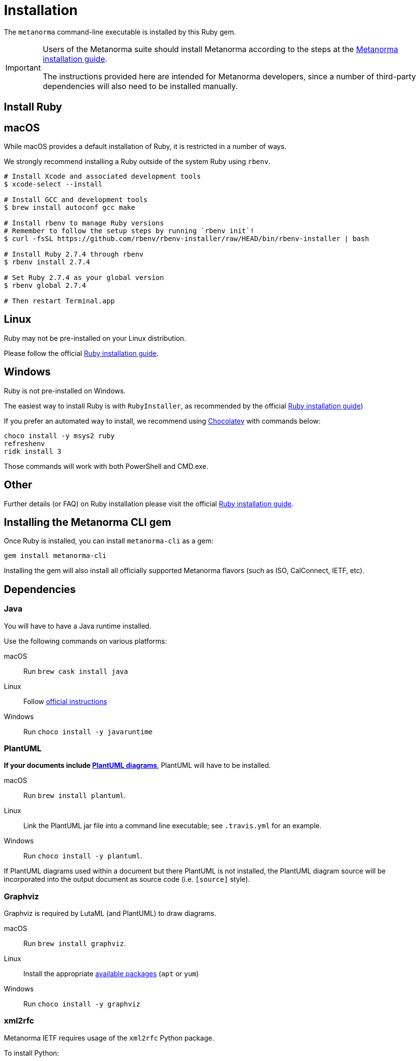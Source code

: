 = Installation

The `metanorma` command-line executable is installed by this Ruby gem.

[IMPORTANT]
====
Users of the Metanorma suite should install Metanorma according to the steps at
the
https://www.metanorma.org/author/topics/install/[Metanorma installation guide].

The instructions provided here are intended for Metanorma developers, since
a number of third-party dependencies will also need to be installed manually.
====


== Install Ruby

== macOS

While macOS provides a default installation of Ruby, it is restricted in a
number of ways.

We strongly recommend installing a Ruby outside of the system Ruby using
`rbenv`.

[source,console]
----
# Install Xcode and associated development tools
$ xcode-select --install

# Install GCC and development tools
$ brew install autoconf gcc make

# Install rbenv to manage Ruby versions
# Remember to follow the setup steps by running `rbenv init`!
$ curl -fsSL https://github.com/rbenv/rbenv-installer/raw/HEAD/bin/rbenv-installer | bash

# Install Ruby 2.7.4 through rbenv
$ rbenv install 2.7.4

# Set Ruby 2.7.4 as your global version
$ rbenv global 2.7.4

# Then restart Terminal.app
----


== Linux

Ruby may not be pre-installed on your Linux distribution.

Please follow the official
https://www.ruby-lang.org/en/documentation/installation[Ruby installation guide].

== Windows

Ruby is not pre-installed on Windows.

The easiest way to install Ruby is with `RubyInstaller`, as recommended by
the official
https://www.ruby-lang.org/en/documentation/installation[Ruby installation guide])

If you prefer an automated way to install, we recommend using
https://chocolatey.org/install[Chocolatey] with commands below:

[source,console]
----
choco install -y msys2 ruby
refreshenv
ridk install 3
----

Those commands will work with both PowerShell and CMD.exe.


== Other

Further details (or FAQ) on Ruby installation please visit the official
https://www.ruby-lang.org/en/documentation/installation[Ruby installation guide].



== Installing the Metanorma CLI gem

Once Ruby is installed, you can install `metanorma-cli` as a gem:

[source,console]
----
gem install metanorma-cli
----

Installing the gem will also install all officially supported Metanorma flavors
(such as ISO, CalConnect, IETF, etc).


== Dependencies

=== Java

You will have to have a Java runtime installed.

Use the following commands on various platforms:

macOS:: Run `brew cask install java`

Linux:: Follow https://www.java.com/en/download/help/linux_install.html[official instructions]

Windows:: Run `choco install -y javaruntime`

=== PlantUML

*If your documents include link:/author/topics/document-format/diagrams/[PlantUML diagrams]*,
PlantUML will have to be installed.

macOS:: Run `brew install plantuml`.

Linux:: Link the PlantUML jar file into a command line executable; see
`.travis.yml` for an example.

Windows:: Run `choco install -y plantuml`.

If PlantUML diagrams used within a document but there PlantUML is not installed,
the PlantUML diagram source will be incorporated into the output document as
source code (i.e. `[source]` style).

=== Graphviz

Graphviz is required by LutaML (and PlantUML) to draw diagrams.

macOS:: Run `brew install graphviz`.

Linux:: Install the appropriate
https://graphviz.org/download/#linux[available packages] (`apt` or `yum`)

Windows:: Run `choco install -y graphviz`


=== xml2rfc

Metanorma IETF requires usage of the `xml2rfc` Python package.

To install Python:

macOS:: `brew install python3`

Windows:: `choco install -y python`

Then install `xml2rfc` with:

[source,console]
----
pip3 install xml2rfc
----


=== Inkscape

Optional dependency. Inkscape is needed for SVG-to-EMF conversion functionality.

macOS:: Run `brew install inkscape`

Linux:: See Linux instructions https://inkscape.org/release/[here]

Windows:: Run `choco install -y inkscape`


=== LaTeXML

Optional dependency. `LaTeXML` is needed for Metanorma for LaTeX functionality.

Most of the packages from various package manager listed on
https://dlmf.nist.gov/LaTeXML/get.html are outdated.

Since `LaTeXML` is a `perl` module, a reliable way to install it is with the
https://metacpan.org/dist/App-cpanminus/view/bin/cpanm[`cpanm` package manager]

[source,console]
----
curl -L https://cpanmin.us | perl - --sudo App::cpanminus
cpanm --notest LaTeXML
# or
cpanm --notest git://github.com/brucemiller/LaTeXML.git@9a0e7dc5
----

Alternative, it also can be installed in the following ways (always check the
version, because the packages may be outdated):

macOS:: Run `brew install latexml`

Linux (with Snap installed):: Run `snap install latexml`

Windows:: `choco install -y latexml`
